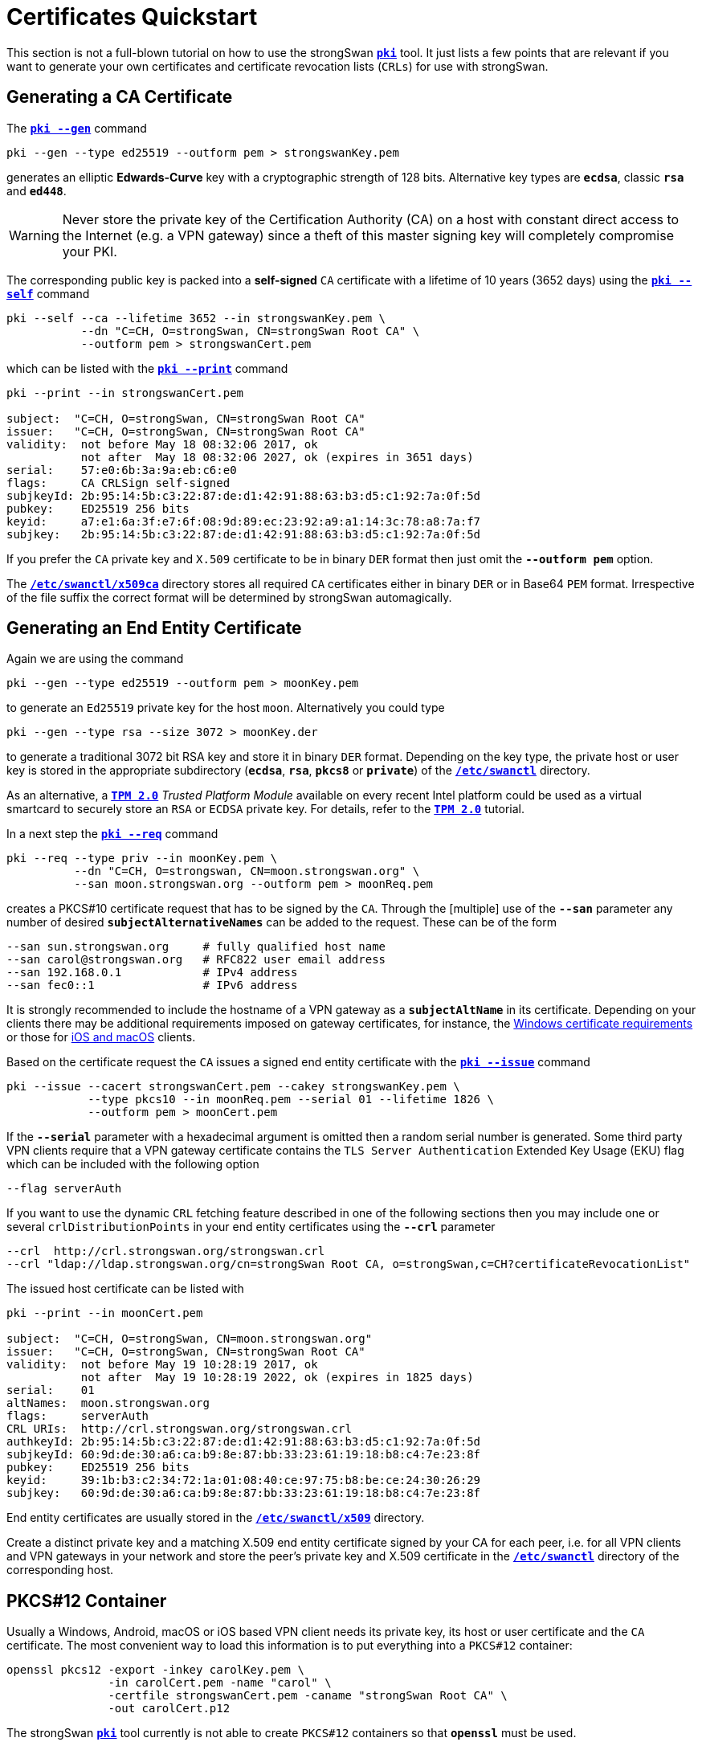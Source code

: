 = Certificates Quickstart
:prewrap!:

This section is not a full-blown tutorial on how to use the strongSwan
xref:./pki.adoc[`*pki*`] tool. It just lists a few points that are relevant if you
want to generate your own certificates and certificate revocation lists (`CRLs`)
for use with strongSwan.

== Generating a CA Certificate

The xref:./pkiGen.adoc[`*pki --gen*`] command

 pki --gen --type ed25519 --outform pem > strongswanKey.pem

generates an elliptic *Edwards-Curve* key with a cryptographic strength of 128
bits. Alternative key types are `*ecdsa*`, classic `*rsa*` and `*ed448*`.

WARNING: Never store the private key of the Certification Authority (CA) on a
         host with constant direct access to the Internet (e.g. a VPN gateway)
         since a theft of this master signing key will completely compromise your
         PKI.

The corresponding public key is packed into a *self-signed* `CA` certificate
with a lifetime of 10 years (3652 days) using the
xref:./pkiSelf.adoc[`*pki --self*`] command
----
pki --self --ca --lifetime 3652 --in strongswanKey.pem \
           --dn "C=CH, O=strongSwan, CN=strongSwan Root CA" \
           --outform pem > strongswanCert.pem
----
which can be listed with the xref:./pkiPrint.adoc[`*pki --print*`] command
----
pki --print --in strongswanCert.pem

subject:  "C=CH, O=strongSwan, CN=strongSwan Root CA"
issuer:   "C=CH, O=strongSwan, CN=strongSwan Root CA"
validity:  not before May 18 08:32:06 2017, ok
           not after  May 18 08:32:06 2027, ok (expires in 3651 days)
serial:    57:e0:6b:3a:9a:eb:c6:e0
flags:     CA CRLSign self-signed
subjkeyId: 2b:95:14:5b:c3:22:87:de:d1:42:91:88:63:b3:d5:c1:92:7a:0f:5d
pubkey:    ED25519 256 bits
keyid:     a7:e1:6a:3f:e7:6f:08:9d:89:ec:23:92:a9:a1:14:3c:78:a8:7a:f7
subjkey:   2b:95:14:5b:c3:22:87:de:d1:42:91:88:63:b3:d5:c1:92:7a:0f:5d
----
If you prefer the `CA` private key and `X.509` certificate to be in binary `DER`
format then just omit the `*--outform pem*` option.

The xref:swanctl/swanctlDir.adoc[`*/etc/swanctl/x509ca*`] directory stores all
required `CA` certificates either in binary `DER` or in Base64 `PEM` format.
Irrespective of the file suffix the correct format will be determined by
strongSwan automagically.

== Generating an End Entity Certificate

Again we are using the command

 pki --gen --type ed25519 --outform pem > moonKey.pem

to generate an `Ed25519` private key for the host `moon`. Alternatively you could
type

 pki --gen --type rsa --size 3072 > moonKey.der

to generate a traditional 3072 bit RSA key and store it in binary `DER` format.
Depending on the key type, the private host or user key is stored in the
appropriate subdirectory (`*ecdsa*`, `*rsa*`, `*pkcs8*` or `*private*`) of the
xref:swanctl/swanctlDir.adoc[`*/etc/swanctl*`] directory.

As an alternative, a  xref:tpm/tpm2.adoc[`*TPM 2.0*`] _Trusted Platform Module_
available on every recent Intel platform could be used as a virtual smartcard to
securely store an `RSA` or `ECDSA` private key. For details, refer to
the xref:tpm/tpm2.adoc[`*TPM 2.0*`] tutorial.

In a next step the xref:./pkiReq.adoc[`*pki --req*`] command
----
pki --req --type priv --in moonKey.pem \
          --dn "C=CH, O=strongswan, CN=moon.strongswan.org" \
          --san moon.strongswan.org --outform pem > moonReq.pem
----
creates a PKCS#10 certificate request that has to be signed by the `CA`.
Through the [multiple] use of the `*--san*` parameter any number of desired
`*subjectAlternativeNames*` can be added to the request. These can be of the
form
----
--san sun.strongswan.org     # fully qualified host name
--san carol@strongswan.org   # RFC822 user email address
--san 192.168.0.1            # IPv4 address
--san fec0::1                # IPv6 address
----
It is strongly recommended to include the hostname of a VPN gateway as a
`*subjectAltName*` in its certificate. Depending on your clients there may be
additional requirements imposed on gateway certificates, for instance, the
xref:interop/windowsCertRequirements.adoc[Windows certificate requirements] or those
for xref:interop/ios.adoc[iOS and macOS] clients.

Based on the certificate request the `CA` issues a signed end entity certificate
with the xref:./pkiIssue.adoc[`*pki --issue*`] command
----
pki --issue --cacert strongswanCert.pem --cakey strongswanKey.pem \
            --type pkcs10 --in moonReq.pem --serial 01 --lifetime 1826 \
            --outform pem > moonCert.pem
----
If the `*--serial*` parameter with a hexadecimal argument is omitted then a random
serial number is generated. Some third party VPN clients require that a VPN
gateway certificate contains the `TLS Server Authentication` Extended Key Usage
(EKU) flag which can be included with the following option

 --flag serverAuth

If you want to use the dynamic `CRL` fetching feature described in one of the
following sections then you may include one or several `crlDistributionPoints`
in your end entity certificates using the `*--crl*` parameter
----
--crl  http://crl.strongswan.org/strongswan.crl
--crl "ldap://ldap.strongswan.org/cn=strongSwan Root CA, o=strongSwan,c=CH?certificateRevocationList"
----
The issued host certificate can be listed with
----
pki --print --in moonCert.pem

subject:  "C=CH, O=strongSwan, CN=moon.strongswan.org"
issuer:   "C=CH, O=strongSwan, CN=strongSwan Root CA"
validity:  not before May 19 10:28:19 2017, ok
           not after  May 19 10:28:19 2022, ok (expires in 1825 days)
serial:    01
altNames:  moon.strongswan.org
flags:     serverAuth
CRL URIs:  http://crl.strongswan.org/strongswan.crl
authkeyId: 2b:95:14:5b:c3:22:87:de:d1:42:91:88:63:b3:d5:c1:92:7a:0f:5d
subjkeyId: 60:9d:de:30:a6:ca:b9:8e:87:bb:33:23:61:19:18:b8:c4:7e:23:8f
pubkey:    ED25519 256 bits
keyid:     39:1b:b3:c2:34:72:1a:01:08:40:ce:97:75:b8:be:ce:24:30:26:29
subjkey:   60:9d:de:30:a6:ca:b9:8e:87:bb:33:23:61:19:18:b8:c4:7e:23:8f
----
End entity certificates are usually stored in the
xref:swanctl/swanctlDir.adoc[`*/etc/swanctl/x509*`] directory.

Create a distinct private key and a matching X.509 end entity certificate
signed by your CA for each peer, i.e. for all VPN clients and VPN gateways in
your network and store the peer's private key and X.509 certificate in the
xref:swanctl/swanctlDir.adoc[`*/etc/swanctl*`] directory of the corresponding
host.

== PKCS#12 Container

Usually a Windows, Android, macOS or iOS based VPN client needs its private key,
its host or user certificate and the `CA` certificate. The most convenient way
to load this information is to put everything into a `PKCS#12` container:
----
openssl pkcs12 -export -inkey carolKey.pem \
               -in carolCert.pem -name "carol" \
               -certfile strongswanCert.pem -caname "strongSwan Root CA" \
               -out carolCert.p12
----
The strongSwan xref:./pki.adoc[`*pki*`] tool currently is not able to create
`PKCS#12` containers so that `*openssl*` must be used.

Omitting the `*-certfile*` argument from the command above is indicated in the
following situation:

 * On Android 4.4 and later, you may get a warning ("Network may be monitored by
   an unknown third party") if the PKCS#12 file contains a CA certificate. To avoid
   that, create the PKCS#12 container without a CA certificate. Then import the
   PKCS#12 file into the Android trust store as usual and the CA certificate file
   directly into the  xref:os/androidVpnClient.adoc[strongSwan app]. Or install
   both files via the xref:os/androidVpnClientProfiles.adoc[configuration profile].

It's also possible to add additional CA certificates with multiple `*-certfile*`
arguments (e.g. for multi-level X.509 trust chains).

The `*openssl pkcs12*` command requires the certificates and the private key to be
in PEM format. DER format is not accepted. Either use `*--outform pem*` with the
xref:pki/pki.adoc[`*pki*`] commands above to generate all files in PEM format
or convert them later on with the command

 openssl x509 -inform der -outform pem -in cert.der -out cert.pem

for certificates and

 openssl ec -inform der -outform pem -in key.der -out key.pem

for private ECDSA keys or

 openssl rsa -inform der -outform pem -in key.der -out key.pem

for private RSA keys.

== Generating a CRL

An empty `CRL` that is signed by the `CA` can be generated with the
xref:./pkiSignCrl.adoc[`*pki --signcrl*`] command
----
pki --signcrl --cacert strongswanCert.pem --cakey strongswanKey.pem \
              --lifetime 30 > strongswan.crl
----
If you omit the `*--lifetime*` option then the default value of 15 days is used.
CRLs can either be uploaded to a `HTTP` or `LDAP` server or put in binary `DER`
or Base64 `PEM` format into the
xref:swanctl/swanctlDir.adoc[`*/etc/swanctl/x509crl*`] directory from where they
are loaded into the xref:daemons/charon.adoc[`*charon*`] daemon with the
xref:swanctl/swanctlLoadCreds.adoc[`*swanctl --load-creds*`] command.

== Revoking a Certificate

A specific end entity certificate is revoked with the command
----
pki --signcrl --cacert strongswanCert.pem --cakey strongswanKey.pem \
              --lifetime 30 --lastcrl strongswan.crl \
              --reason key-compromise --cert moonCert.pem > new.crl
----
Instead of the certificate file (in our example `moonCert.pem`), the serial number
of the certificate to be revoked can be indicated using the `*--serial*`
parameter. The xref:./pkiSignCrl.adoc[`*pki --signcrl --help*`] command
documents all possible revocation reasons but the `*--reason*` parameter can also
be omitted. The content of the new CRL file can be listed with the command
----
pki --print --type crl --in new.crl

issuer:   "C=CH, O=strongSwan, CN=strongSwan Root CA"
update:    this on May 19 11:13:01 2017, ok
           next on Jun 18 11:13:01 2017, ok (expires in 29 days)
serial:    02
authKeyId: 2b:95:14:5b:c3:22:87:de:d1:42:91:88:63:b3:d5:c1:92:7a:0f:5d
1 revoked certificate:
  01: May 19 11:13:01 2017, key compromise
----

== Local Caching of CRLs

The xref:config/strongswanConf.adoc[`*strongswan.conf*`] option
----
charon {
  cache_crls = yes
}
----
activates the local caching of `CRLs` that were dynamically fetched from an
`HTTP` or `LDAP` server.  Cached copies are stored in
xref:swanctl/swanctlDir.adoc[`*/etc/swanctl/x509crl*`] using a unique filename
formed from the issuer's `*subjectKeyIdentifier*` and the `*.crl*` suffix.

With the cached copy the `CRL` is immediately available after startup.  When the
local copy has become stale, an updated `CRL` is automatically fetched from one
of the defined `CRL` distribution points during the next IKEv2 authentication.
